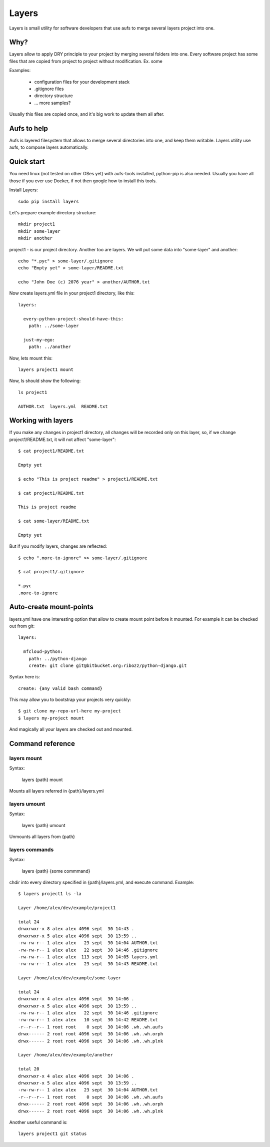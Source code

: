 

Layers
--------------

Layers is small utility for software developers that use aufs to merge several layers project into one.

Why?
====================

Layers allow to apply DRY principle to your project by merging several folders into one. Every software
project has some files that are copied from project to project without modification. Ex. some

Examples:

    - configuration files for your development stack
    - .gitignore files
    - directory structure
    - ... more samples?


Usually this files are copied once, and it's big work to update them all after.


Aufs to help
===================

Aufs is layered filesystem that allows to merge several directories into one, and keep them writable.
Layers utility use aufs, to compose layers automatically.


Quick start
===================

You need linux (not tested on other OSes yet) with aufs-tools installed, python-pip is also needed.
Usually you have all those if you ever use Docker, if not then google how to install this tools.

Install Layers::

    sudo pip install layers


Let's prepare example directory structure::

    mkdir project1
    mkdir some-layer
    mkdir another

project1 - is our project directory. Another too are layers.
We will put some data into "some-layer" and another::

    echo "*.pyc" > some-layer/.gitignore
    echo "Empty yet" > some-layer/README.txt

    echo "John Doe (c) 2076 year" > another/AUTHOR.txt

Now create layers.yml file in your project1 directory, like this::

    layers:

      every-python-project-should-have-this:
        path: ../some-layer

      just-my-ego:
        path: ../another

Now, lets mount this::

    layers project1 mount

Now, ls should show the following::

    ls project1

    AUTHOR.txt  layers.yml  README.txt


Working with layers
=========================

If you make any changes in project1 directory, all changes will be recorded only on this layer,
so, if we change project1/README.txt, it will not affect "some-layer"::

    $ cat project1/README.txt

    Empty yet

    $ echo "This is project readme" > project1/README.txt

    $ cat project1/README.txt

    This is project readme

    $ cat some-layer/README.txt

    Empty yet

But if you modify layers, changes are reflected::

    $ echo ".more-to-ignore" >> some-layer/.gitignore

    $ cat project1/.gitignore

    *.pyc
    .more-to-ignore


Auto-create mount-points
==========================

layers.yml have one interesting option that allow to create mount point before it mounted.
For example it can be checked out from git::


    layers:

      mfcloud-python:
        path: ../python-django
        create: git clone git@bitbucket.org:ribozz/python-django.git


Syntax here is::

    create: {any valid bash command}


This may allow you to bootstrap your projects very quickly::

    $ git clone my-repo-url-here my-project
    $ layers my-project mount


And magically all your layers are checked out and mounted.


Command reference
======================

layers mount
*****************

Syntax:

    layers {path} mount

Mounts all layers referred in {path}/layers.yml


layers umount
*****************

Syntax:

    layers {path} umount

Unmounts all layers from {path}


layers commands
*****************

Syntax:

    layers {path} {some commmand}

chdir into every directory specified in {path}/layers.yml, and execute command.
Example::

    $ layers project1 ls -la

    Layer /home/alex/dev/example/project1

    total 24
    drwxrwxr-x 8 alex alex 4096 sept  30 14:43 .
    drwxrwxr-x 5 alex alex 4096 sept  30 13:59 ..
    -rw-rw-r-- 1 alex alex   23 sept  30 14:04 AUTHOR.txt
    -rw-rw-r-- 1 alex alex   22 sept  30 14:46 .gitignore
    -rw-rw-r-- 1 alex alex  113 sept  30 14:05 layers.yml
    -rw-rw-r-- 1 alex alex   23 sept  30 14:43 README.txt

    Layer /home/alex/dev/example/some-layer

    total 24
    drwxrwxr-x 4 alex alex 4096 sept  30 14:06 .
    drwxrwxr-x 5 alex alex 4096 sept  30 13:59 ..
    -rw-rw-r-- 1 alex alex   22 sept  30 14:46 .gitignore
    -rw-rw-r-- 1 alex alex   10 sept  30 14:42 README.txt
    -r--r--r-- 1 root root    0 sept  30 14:06 .wh..wh.aufs
    drwx------ 2 root root 4096 sept  30 14:06 .wh..wh.orph
    drwx------ 2 root root 4096 sept  30 14:06 .wh..wh.plnk

    Layer /home/alex/dev/example/another

    total 20
    drwxrwxr-x 4 alex alex 4096 sept  30 14:06 .
    drwxrwxr-x 5 alex alex 4096 sept  30 13:59 ..
    -rw-rw-r-- 1 alex alex   23 sept  30 14:04 AUTHOR.txt
    -r--r--r-- 1 root root    0 sept  30 14:06 .wh..wh.aufs
    drwx------ 2 root root 4096 sept  30 14:06 .wh..wh.orph
    drwx------ 2 root root 4096 sept  30 14:06 .wh..wh.plnk


Another useful command is::

    layers project1 git status











